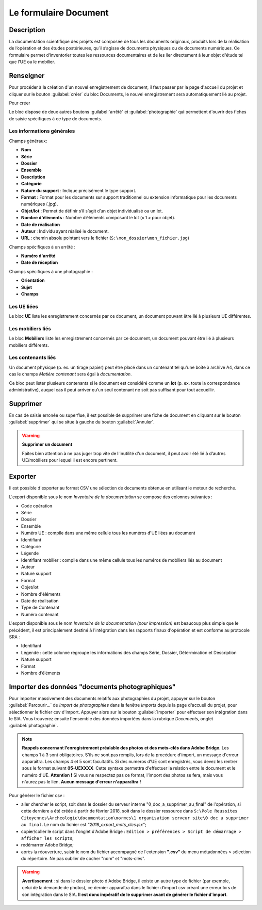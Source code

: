 ﻿Le formulaire Document
=======================

Description
------------

La documentation scientifique des projets est composée de tous les documents originaux, produits lors de la réalisation de l’opération et des études postérieures, qu’il s’agisse de documents physiques ou de documents numériques. Ce formulaire permet d'inventorier toutes les ressources documentaires et de les lier directement à leur objet d'étude tel que l'UE ou le mobilier.

..	figure:: ./fig/diag_document.png 
	:align: center
	:scale: 50%

Renseigner
----------

Pour procéder à la création d'un nouvel enregistrement de document, il faut passer par la page d'accueil du projet et cliquer sur le bouton :guilabel:`créer` du bloc Documents, le nouvel enregistrement sera automatiquement lié au projet.

Pour créer 

Le bloc dispose de deux autres boutons :guilabel:`arrêté` et :guilabel:`photographie` qui permettent d'ouvrir des fiches de saisie spécifiques à ce type de documents.

Les informations générales
^^^^^^^^^^^^^^^^^^^^^^^^^^
Champs généraux:

- **Nom**
- **Série**
- **Dossier**
- **Ensemble**
- **Description**
- **Catégorie**
- **Nature du support** : Indique précisément le type support.
- **Format** : Format pour les documents sur support traditionnel ou extension informatique pour les documents numériques (.jpg).
- **Objet/lot** : Permet de définir s’il s’agit d’un objet individualisé ou un lot.
- **Nombre d'éléments** : Nombre d’éléments composant le lot (« 1 » pour objet).
- **Date de réalisation**
- **Auteur** : Individu ayant réalisé le document.
- **URL** : chemin absolu pointant vers le fichier (``S:\mon_dossier\mon_fichier.jpg``)

Champs spécifiques à un arrêté :

- **Numéro d'arrêté**
- **Date de réception**

Champs spécifiques à une photographie :

- **Orientation**
- **Sujet**
- **Champs**

Les UE liées
^^^^^^^^^^^^^

Le bloc **UE** liste les enregistrement concernés par ce document, un document pouvant être lié à plusieurs UE différentes.

Les mobiliers liés
^^^^^^^^^^^^^^^^^^

Le bloc **Mobiliers** liste les enregistrement concernés par ce document, un document pouvant être lié à plusieurs mobiliers différents.

Les contenants liés
^^^^^^^^^^^^^^^^^^^^

Un document physique (p. ex. un tirage papier) peut être placé dans un contenant tel qu'une boîte à archive A4, dans ce cas le champs *Matière contenant* sera égal à *documentation*.

Ce bloc peut lister plusieurs contenants si le document est considéré comme un **lot** (p. ex. toute la correspondance administrative), auquel cas il peut arriver qu'un seul contenant ne soit pas suffisant pour tout accueillir.

Supprimer
---------

En cas de saisie erronée ou superflue, il est possible de supprimer une fiche de document en cliquant sur le bouton :guilabel:`supprimer` qui se situe à gauche du bouton :guilabel:`Annuler`. 

.. warning::
    **Supprimer un document**
    
    Faites bien attention à ne pas juger trop vite de l'inutilité d'un document, il peut avoir été lié à d'autres UE/mobiliers pour lequel il est encore pertinent.

Exporter
--------

Il est possible d'exporter au format CSV une sélection de documents obtenue en utilisant le moteur de recherche.

L'export disponible sous le nom *Inventaire de la documentation* se compose des colonnes suivantes :

- Code opération
- Série
- Dossier
- Ensemble
- Numéro UE : compile dans une même cellule tous les numéros d'UE liées au document
- Identifiant
- Catégorie
- Légende
- Identifiant mobilier : compile dans une même cellule tous les numéros de mobiliers liés au document
- Auteur
- Nature support
- Format
- Objet/lot
- Nombre d'éléments
- Date de réalisation
- Type de Contenant
- Numéro contenant 

L'export disponible sous le nom *Inventaire de la documentation (pour impression)* est beaucoup plus simple que le précédent, il est principalement destiné à l'intégration dans les rapports finaux d'opération et est conforme au protocole SRA :

- Identifiant
- Légende : cette colonne regroupe les informations des champs Série, Dossier, Détermination et Description
- Nature support
- Format
- Nombre d’éléments 

Importer des données "documents photographiques"
----------------------------------------------

Pour importer massivement des documents relatifs aux photographies du projet, appuyer sur le bouton :guilabel:`Parcourir...` de *Import de photographies* dans la fenêtre *Imports* depuis la page d'accueil du projet, pour sélectionner le fichier csv d'import. Appuyer alors sur le bouton :guilabel:`Importer` pour effectuer son intégration dans le SIA.
Vous trouverez ensuite l'ensemble des données importées dans la rubrique *Documents*, onglet :guilabel:`photographie`.

..	figure:: ./fig/import_csv_photographie.png 
	:align: center
	:scale: 50%


.. note::
    **Rappels concernant l'enregistrement préalable des photos et des mots-clés dans Adobe Bridge**. Les champs 1 à 3 sont obligatoires. S'ils ne sont pas remplis, lors de la procédure d'import, un message d'erreur apparaîtra. Les champs 4 et 5 sont facultatifs. Si des numeros d'UE sont enregistrés, vous devez les rentrer sous le format suivant **05-UEXXXX**. Cette syntaxe permettra d'effectuer la relation entre le document et le numéro d'UE. **Attention !** Si vous ne respectez pas ce format, l'import des photos se fera, mais vous n'aurez pas le lien. **Aucun message d'erreur n'apparaîtra !**

Pour générer le fichier csv :

- aller chercher le script, soit dans le dossier du serveur interne "0_doc_a_supprimer_au_final" de l'opération, si cette dernière a été créée à partir de février 2018, soit dans le dossier ressource dans ``S:\Pole Reussites Citoyennes\Archeologie\documentation\normes\1 organisation serveur site\0 doc a supprimer au final``. Le nom du fichier est *"2018_export_mots_cles.jsx"*;

- copier/coller le script dans l'onglet d'Adobe Bridge : ``Edition > préférences > Script de démarrage > afficher les scripts``;

- redémarrer Adobe Bridge;

- après la réouverture, saisir le nom du fichier accompagné de l'extension **".csv"** du menu métadonnées > sélection du répertoire. Ne pas oublier de cocher "nom" et "mots-clés".

.. warning::
	**Avertissement** : si dans le dossier photo d'Adobe Bridge, il existe un autre type de fichier (par exemple, celui de la demande de photos), ce dernier apparaîtra dans le fichier d'import csv créant une erreur lors de son intégration dans le SIA. **Il est donc impératif de le supprimer avant de générer le fichier d'import**.
